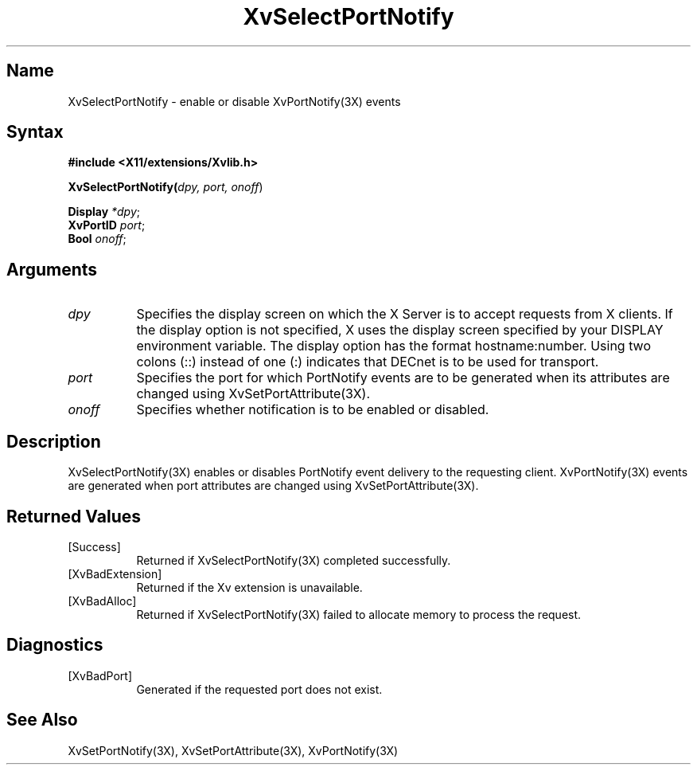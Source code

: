 .TH XvSelectPortNotify 3X __vendorversion__
.\" $XFree86: xc/doc/man/Xv/XvSelectPortNotify.man,v 1.5 2001/01/27 18:20:36 dawes Exp $
.SH Name
XvSelectPortNotify \- enable or disable XvPortNotify(3X) events
.\"
.SH Syntax
.B #include <X11/extensions/Xvlib.h>
.sp 1l
\fBXvSelectPortNotify(\fIdpy, port, onoff\fR)
.sp 1l
\fBDisplay \fI*dpy\fR;
.br
\fBXvPortID \fIport\fR;
.br
\fBBool \fIonoff\fR;
.\"
.SH Arguments
.\"
.IP \fIdpy\fR 8
Specifies the display screen on which the
X Server is to accept requests from X clients.  If the
display option is not specified, X uses the display screen
specified by your DISPLAY environment variable.  The display
option has the format hostname:number.  Using two colons
(::) instead of one (:) indicates that DECnet is to be used
for transport.
.IP \fIport\fR 8
Specifies the port for which PortNotify events are to be generated
when its attributes are changed using XvSetPortAttribute(3X).
.IP \fIonoff\fR 8
Specifies whether notification is to be enabled or disabled.
.\"
.SH Description
.\"
XvSelectPortNotify(3X) enables or disables PortNotify event
delivery to the requesting client.  XvPortNotify(3X) events are
generated when port attributes are changed using XvSetPortAttribute(3X).
.\"
.SH Returned Values
.IP [Success] 8
Returned if XvSelectPortNotify(3X) completed successfully.
.IP [XvBadExtension] 8
Returned if the Xv extension is unavailable.
.IP [XvBadAlloc] 8
Returned if XvSelectPortNotify(3X) failed to allocate memory to process
the request.
.SH Diagnostics
.IP [XvBadPort] 8
Generated if the requested port does not exist.
.SH See Also
.\"
XvSetPortNotify(3X), XvSetPortAttribute(3X), XvPortNotify(3X)
.br
